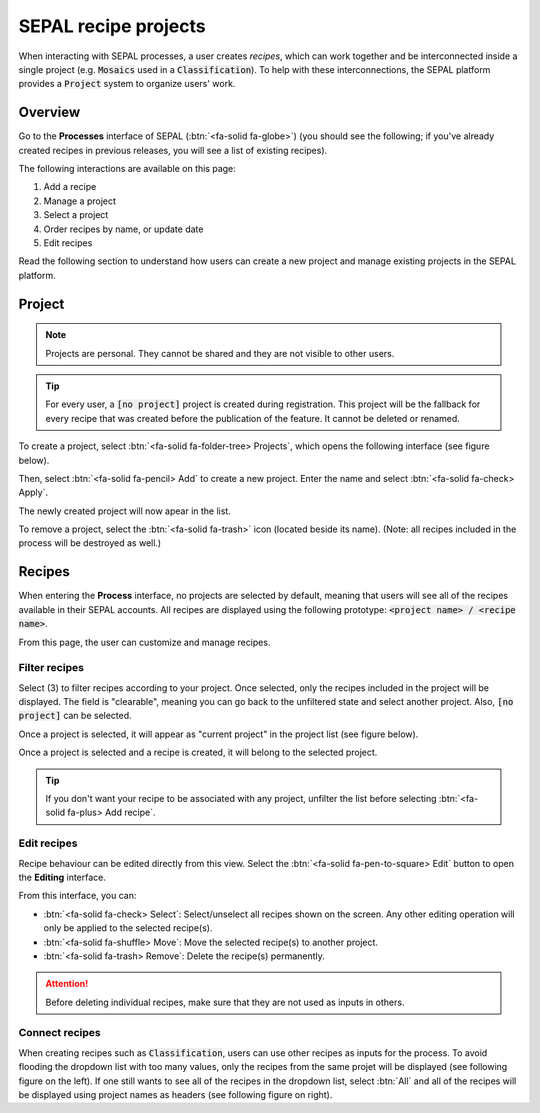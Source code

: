 SEPAL recipe projects
=====================

When interacting with SEPAL processes, a user creates *recipes*, which can work together and be interconnected inside a single project (e.g. :code:`Mosaics` used in a :code:`Classification`). To help with these interconnections, the SEPAL platform provides a :code:`Project` system to organize users' work.

Overview
--------

Go to the **Processes** interface of SEPAL (:btn:`<fa-solid fa-globe>`) (you should see the following; if you've already created recipes in previous releases, you will see a list of existing recipes).

.. thumbnail:: ../_images/feature/project/project-landing.png
    :title: Landing page for **Processes** showing the project interface
    :group: recipe-process
    :align: center

The following interactions are available on this page:

#.   Add a recipe
#.   Manage a project
#.   Select a project
#.   Order recipes by name, or update date
#.   Edit recipes

Read the following section to understand how users can create a new project and manage existing projects in the SEPAL platform.

Project
-------

.. note::

    Projects are personal. They cannot be shared and they are not visible to other users.

.. tip::

    For every user, a :code:`[no project]` project is created during registration. This project will be the fallback for every recipe that was created before the publication of the feature. It cannot be deleted or renamed.

To create a project, select :btn:`<fa-solid fa-folder-tree> Projects`, which opens the following interface (see figure below). 

Then, select :btn:`<fa-solid fa-pencil> Add` to create a new project. Enter the name and select :btn:`<fa-solid fa-check> Apply`. 

The newly created project will now apear in the list.

.. thumbnail:: ../_images/feature/project/new-project.png
    :title: Project management pop-up windows
    :group: recipe-process
    :width: 49%

.. thumbnail:: ../_images/feature/project/project-create.png
    :title: Create project pop-up windows
    :group: recipe-process
    :width: 49%

To remove a project, select the :btn:`<fa-solid fa-trash>` icon (located beside its name). (Note: all recipes included in the process will be destroyed as well.)

.. thumbnail:: ../_images/feature/project/project-list.png
    :title: The list of projects available in your SEPAL account
    :group: recipe-process
    :align: center

Recipes
-------

When entering the **Process** interface, no projects are selected by default, meaning that users will see all of the recipes available in their SEPAL accounts. All recipes are displayed using the following prototype: :code:`<project name> / <recipe name>`.

.. thumbnail:: ../_images/feature/project/all-recipes.png
    :title: All recipes available in one account
    :group: recipe-process
    :align: center

From this page, the user can customize and manage recipes.

Filter recipes
^^^^^^^^^^^^^^

Select (3) to filter recipes according to your project. Once selected, only the recipes included in the project will be displayed. The field is "clearable", meaning you can go back to the unfiltered state and select another project. Also, :code:`[no project]` can be selected.

.. thumbnail:: ../_images/feature/project/filtered-recipes.png
    :title: The filtered recipes included in the "foo 2" project
    :group: recipe-process
    :align: center

Once a project is selected, it will appear as "current project" in the project list (see figure below).

.. thumbnail:: ../_images/feature/project/change-project.png
    :title: The list of projects, showing the currently selected project
    :group: recipe-process
    :align: center

Once a project is selected and a recipe is created, it will belong to the selected project.

.. tip::

    If you don't want your recipe to be associated with any project, unfilter the list before selecting :btn:`<fa-solid fa-plus> Add recipe`.

Edit recipes
^^^^^^^^^^^^

Recipe behaviour can be edited directly from this view. Select the :btn:`<fa-solid fa-pen-to-square> Edit` button to open the **Editing** interface.

.. thumbnail:: ../_images/feature/project/edit-recipes.png
    :title: The recipe editing interface
    :group: recipe-process
    :align: center

From this interface, you can:

-   :btn:`<fa-solid fa-check> Select`: Select/unselect all recipes shown on the screen. Any other editing operation will only be applied to the selected recipe(s).
-   :btn:`<fa-solid fa-shuffle> Move`: Move the selected recipe(s) to another project.
-   :btn:`<fa-solid fa-trash> Remove`: Delete the recipe(s) permanently.

.. attention::

    Before deleting individual recipes, make sure that they are not used as inputs in others.

Connect recipes
^^^^^^^^^^^^^^^

When creating recipes such as :code:`Classification`, users can use other recipes as inputs for the process. To avoid flooding the dropdown list with too many values, only the recipes from the same projet will be displayed (see following figure on the left). If one still wants to see all of the recipes in the dropdown list, select :btn:`All` and all of the recipes will be displayed using project names as headers (see following figure on right).

.. thumbnail:: ../_images/feature/project/connected-project-only.png
    :title: Dropdown list that only shows recipes from the same project
    :group: recipe-process
    :width: 49%

.. thumbnail:: ../_images/feature/project/connected-all-recipes.png
    :title: Dropdown list that shows all recipes
    :group: recipe-process
    :width: 49%

